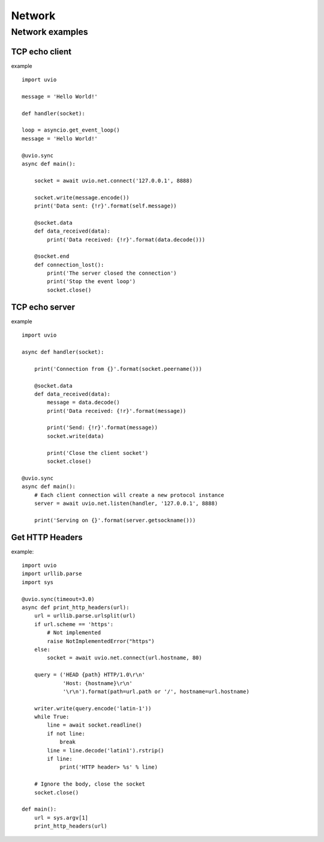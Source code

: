 Network
=======================


Network examples
-----------------


TCP echo client
^^^^^^^^^^^^^^^^

example ::

    import uvio

    message = 'Hello World!'

    def handler(socket):

    loop = asyncio.get_event_loop()
    message = 'Hello World!'

    @uvio.sync
    async def main():

        socket = await uvio.net.connect('127.0.0.1', 8888)

        socket.write(message.encode())
        print('Data sent: {!r}'.format(self.message))

        @socket.data
        def data_received(data):
            print('Data received: {!r}'.format(data.decode()))

        @socket.end
        def connection_lost():
            print('The server closed the connection')
            print('Stop the event loop')
            socket.close()


TCP echo server
^^^^^^^^^^^^^^^^

example ::

    import uvio

    async def handler(socket):

        print('Connection from {}'.format(socket.peername()))

        @socket.data
        def data_received(data):
            message = data.decode()
            print('Data received: {!r}'.format(message))

            print('Send: {!r}'.format(message))
            socket.write(data)

            print('Close the client socket')
            socket.close()

    @uvio.sync
    async def main():
        # Each client connection will create a new protocol instance
        server = await uvio.net.listen(handler, '127.0.0.1', 8888)

        print('Serving on {}'.format(server.getsockname()))



Get HTTP Headers
^^^^^^^^^^^^^^^^

example::

    import uvio
    import urllib.parse
    import sys

    @uvio.sync(timeout=3.0)
    async def print_http_headers(url):
        url = urllib.parse.urlsplit(url)
        if url.scheme == 'https':
            # Not implemented
            raise NotImplementedError("https")
        else:
            socket = await uvio.net.connect(url.hostname, 80)

        query = ('HEAD {path} HTTP/1.0\r\n'
                 'Host: {hostname}\r\n'
                 '\r\n').format(path=url.path or '/', hostname=url.hostname)

        writer.write(query.encode('latin-1'))
        while True:
            line = await socket.readline()
            if not line:
                break
            line = line.decode('latin1').rstrip()
            if line:
                print('HTTP header> %s' % line)

        # Ignore the body, close the socket
        socket.close()

    def main():
        url = sys.argv[1]
        print_http_headers(url)



